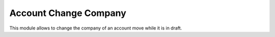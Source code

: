 ======================
Account Change Company
======================

This module allows to change the company of an account move while it is in draft.

